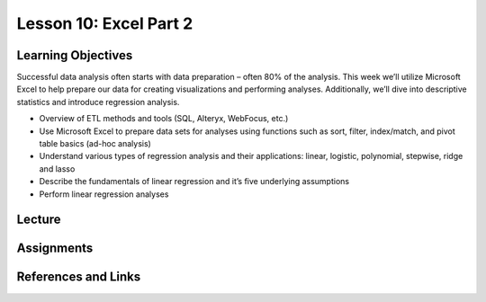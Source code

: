 Lesson 10: Excel Part 2
=======================

Learning Objectives
-------------------

Successful data analysis often starts with data preparation – often 80% of the analysis. 
This week we’ll utilize Microsoft Excel to help prepare our data for creating visualizations and performing analyses. 
Additionally, we’ll dive into descriptive statistics and introduce regression analysis. 

* Overview of ETL methods and tools (SQL, Alteryx, WebFocus, etc.)
* Use Microsoft Excel to prepare data sets for analyses using functions such as sort, filter, index/match, and pivot table basics (ad-hoc analysis)
* Understand various types of regression analysis and their applications: linear, logistic, polynomial, stepwise, ridge and lasso
* Describe the fundamentals of linear regression and it’s five underlying assumptions
* Perform linear regression analyses

Lecture
-------

Assignments
-----------

References and Links
--------------------